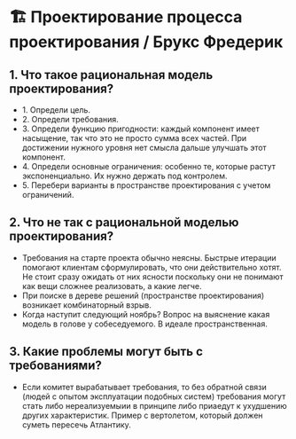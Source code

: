 * 🏗️ Проектирование процесса проектирования / Брукс Фредерик

** 1. Что такое рациональная модель проектирования?
  - 1. Определи цель.
  - 2. Определи требования.
  - 3. Определи функцию пригодности: каждый компонент имеет насыщение, так что это не просто сумма всех частей. При достижении нужного уровня нет смысла дальше улучшать этот компонент.
  - 4. Определи основные ограничения: особенно те, которые растут экспоненциально. Их нужно держать под контролем.
  - 5. Перебери варианты в пространстве проектирования с учетом ограничений.

** 2. Что не так с рациональной моделью проектирования?
  - Требования на старте проекта обычно неясны. Быстрые итерации помогают клиентам сформулировать, что они действительно хотят. Не стоит сразу ожидать от них ясности поскольку они не понимают как вещи сложнее реализовать, а какие легче.
  - При поиске в дереве решений (пространстве проектирования) возникает комбинаторный взрыв.
  - Когда наступит следующий ноябрь? Вопрос на выяснение какая модель в голове у собеседуемого. В идеале пространственная.

** 3. Какие проблемы могут быть с требованиями?
  - Если комитет вырабатывает требования, то без обратной связи (людей с опытом эксплуатации подобных систем) требования могут стать либо нереализуемыии в принципе либо приаедут к ухудшению других характеристик. Пример с вертолетом, который должен суметь пересечь Атлантику.
